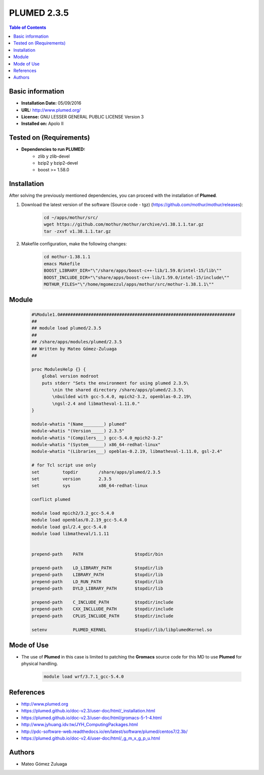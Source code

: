 .. _plumed-2.3.5-index:

.. role:: bash(code)
   :language: bash

PLUMED 2.3.5
============

.. contents:: Table of Contents

Basic information
-----------------
- **Installation Date:** 05/09/2016
- **URL:** http://www.plumed.org/
- **License:** GNU LESSER GENERAL PUBLIC LICENSE Version 3
- **Installed on:** Apolo II

Tested on (Requirements)
------------------------

* **Dependencies to run PLUMED:**  
    * zlib y zlib-devel
    * bzip2 y bzip2-devel
    * boost >= 1.58.0

Installation
------------

After solving the previously mentioned dependencies, you can proceed with the installation of **Plumed**.

#. Download the latest version of the software (Source code - tgz) (https://github.com/mothur/mothur/releases): 

    .. code-block:: bash

        cd ~/apps/mothur/src/
        wget https://github.com/mothur/mothur/archive/v1.38.1.1.tar.gz
        tar -zxvf v1.38.1.1.tar.gz

#. Makefile configuration, make the following changes:

    .. code-block:: bash

        cd mothur-1.38.1.1
        emacs Makefile
        BOOST_LIBRARY_DIR="\"/share/apps/boost-c++-lib/1.59.0/intel-15/lib\""
        BOOST_INCLUDE_DIR="\"share/apps/boost-c++-lib/1.59.0/intel-15/include\""
        MOTHUR_FILES="\"/home/mgomezzul/apps/mothur/src/mothur-1.38.1.1\""

Module
------

    .. code-block:: tcl

        #%Module1.0####################################################################
        ##
        ## module load plumed/2.3.5
        ##
        ## /share/apps/modules/plumed/2.3.5
        ## Written by Mateo Gómez-Zuluaga
        ##

        proc ModulesHelp {} {
            global version modroot
            puts stderr "Sets the environment for using plumed 2.3.5\
                \nin the shared directory /share/apps/plumed/2.3.5\
                \nbuilded with gcc-5.4.0, mpich2-3.2, openblas-0.2.19\
                \ngsl-2.4 and libmatheval-1.11.0."
        }

        module-whatis "(Name________) plumed"
        module-whatis "(Version_____) 2.3.5"
        module-whatis "(Compilers___) gcc-5.4.0_mpich2-3.2"
        module-whatis "(System______) x86_64-redhat-linux"
        module-whatis "(Libraries___) opeblas-0.2.19, libmatheval-1.11.0, gsl-2.4"

        # for Tcl script use only
        set         topdir        /share/apps/plumed/2.3.5
        set         version       2.3.5
        set         sys           x86_64-redhat-linux

        conflict plumed

        module load mpich2/3.2_gcc-5.4.0
        module load openblas/0.2.19_gcc-5.4.0
        module load gsl/2.4_gcc-5.4.0
        module load libmatheval/1.1.11
        

        prepend-path	PATH			$topdir/bin

        prepend-path	LD_LIBRARY_PATH		$topdir/lib
        prepend-path	LIBRARY_PATH		$topdir/lib
        prepend-path	LD_RUN_PATH		$topdir/lib
        prepend-path	DYLD_LIBRARY_PATH	$topdir/lib

        prepend-path	C_INCLUDE_PATH		$topdir/include
        prepend-path	CXX_INCLLUDE_PATH	$topdir/include
        prepend-path	CPLUS_INCLUDE_PATH	$topdir/include

        setenv		PLUMED_KERNEL		$topdir/lib/libplumedKernel.so

Mode of Use
-----------

- The use of **Plumed** in this case is limited to patching the **Gromacs** source code for this MD to use **Plumed** for physical handling.
  
    .. code-block:: bash

       module load wrf/3.7.1_gcc-5.4.0

References
----------

- http://www.plumed.org
- https://plumed.github.io/doc-v2.3/user-doc/html/_installation.html
- https://plumed.github.io/doc-v2.3/user-doc/html/gromacs-5-1-4.html
- http://www.jyhuang.idv.tw/JYH_ComputingPackages.html
- http://pdc-software-web.readthedocs.io/en/latest/software/plumed/centos7/2.3b/
- https://plumed.github.io/doc-v2.4/user-doc/html/_g_m_x_g_p_u.html

Authors
-------

- Mateo Gómez Zuluaga